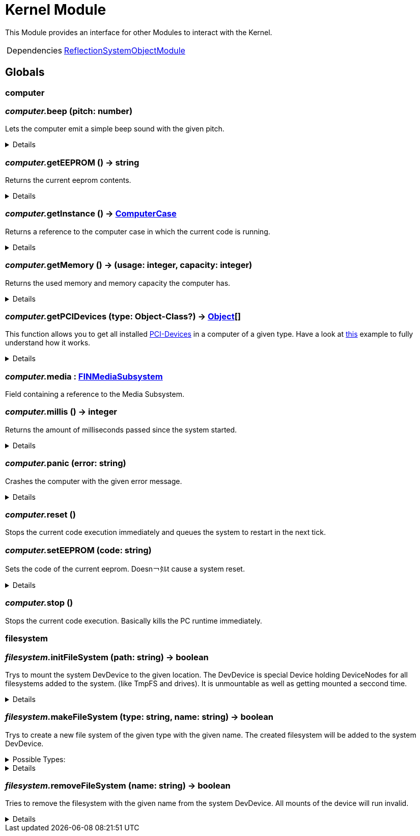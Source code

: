 = Kernel Module
:table-caption!:

This Module provides an interface for other Modules to interact with the Kernel.

[cols="1,5a",separator="!"]
!===
!Dependencies
! xref:/lua/api/ReflectionSystemObjectModule.adoc[ReflectionSystemObjectModule]
!===

== Globals

=== **computer**


=== __computer.__**beep** (pitch: number)
Lets the computer emit a simple beep sound with the given pitch.

[%collapsible]
====
.Parameters
[%header,cols="1,1,4a",separator="!"]
!===
!Name !Type !Description

! *Pitch* `pitch`
! number
! a multiplier for the pitch adjustment of the beep sound

!===
====

=== __computer.__**getEEPROM** () -> string
Returns the current eeprom contents.

[%collapsible]
====
.Return Values
[%header,cols="1,1,4a",separator="!"]
!===
!Name !Type !Description

! *Code* `code`
! string
! The EEPROM Code as string

!===
====

=== __computer.__**getInstance** () -> xref:/reflection/classes/ComputerCase.adoc[ComputerCase]
Returns a reference to the computer case in which the current code is running.

[%collapsible]
====
.Return Values
[%header,cols="1,1,4a",separator="!"]
!===
!Name !Type !Description

! *Case* `case`
! xref:/reflection/classes/ComputerCase.adoc[ComputerCase]
! The computer case this lua runtime is running in

!===
====

=== __computer.__**getMemory** () -> (usage: integer, capacity: integer)
Returns the used memory and memory capacity the computer has.

[%collapsible]
====
.Return Values
[%header,cols="1,1,4a",separator="!"]
!===
!Name !Type !Description

! *Usage* `usage`
! integer
! The memory usage at the current time

! *Capacity* `capacity`
! integer
! The memory capacity the computer has

!===
====

=== __computer.__**getPCIDevices** (type: Object-Class?) -> xref:/reflection/classes/Object.adoc[Object][]
This function allows you to get all installed https://docs.ficsit.app/ficsit-networks/latest/buildings/ComputerCase/index.html#_pci_interface[PCI-Devices] in a computer of a given type.
Have a look at https://docs.ficsit.app/ficsit-networks/latest/lua/examples/PCIDevices.html[this] example to fully understand how it works.

[%collapsible]
====
.Parameters
[%header,cols="1,1,4a",separator="!"]
!===
!Name !Type !Description

! *Type* `type`
! Object-Class?
! Optional type which will be used to filter all PCI-Devices. If not provided, will return all PCI-Devices

!===
.Return Values
[%header,cols="1,1,4a",separator="!"]
!===
!Name !Type !Description

! *Objects* `objects`
! xref:/reflection/classes/Object.adoc[Object][]
! An array containing instances for each PCI-Device built into the computer

!===
====

=== __computer.__**media** : xref:/reflection/classes/FINMediaSubsystem.adoc[FINMediaSubsystem]
Field containing a reference to the Media Subsystem.

=== __computer.__**millis** () -> integer
Returns the amount of milliseconds passed since the system started.

[%collapsible]
====
.Return Values
[%header,cols="1,1,4a",separator="!"]
!===
!Name !Type !Description

! *Millis* `millis`
! integer
! The amount of real milliseconds sinde the ingame-computer started

!===
====

=== __computer.__**panic** (error: string)
Crashes the computer with the given error message.

[%collapsible]
====
.Parameters
[%header,cols="1,1,4a",separator="!"]
!===
!Name !Type !Description

! *Error* `error`
! string
! an error message

!===
====

=== __computer.__**reset** ()
Stops the current code execution immediately and queues the system to restart in the next tick.

=== __computer.__**setEEPROM** (code: string)
Sets the code of the current eeprom. Doesn￢ﾀﾙt cause a system reset.

[%collapsible]
====
.Parameters
[%header,cols="1,1,4a",separator="!"]
!===
!Name !Type !Description

! *Code* `code`
! string
! The new EEPROM Code as string

!===
====

=== __computer.__**stop** ()
Stops the current code execution.
Basically kills the PC runtime immediately.

=== **filesystem**


=== __filesystem.__**initFileSystem** (path: string) -> boolean
Trys to mount the system DevDevice to the given location.
The DevDevice is special Device holding DeviceNodes for all filesystems added to the system. (like TmpFS and drives). It is unmountable as well as getting mounted a seccond time.

[%collapsible]
====
.Parameters
[%header,cols="1,1,4a",separator="!"]
!===
!Name !Type !Description

! *Path* `path`
! string
! path to the mountpoint were the dev device should get mounted to

!===
.Return Values
[%header,cols="1,1,4a",separator="!"]
!===
!Name !Type !Description

! *Success* `success`
! boolean
! returns if it was able to mount the DevDevice

!===
====

=== __filesystem.__**makeFileSystem** (type: string, name: string) -> boolean
Trys to create a new file system of the given type with the given name.
The created filesystem will be added to the system DevDevice.

.Possible Types:
[%collapsible]
====
* `tmpfs`
+
A temporary filesystem only existing at runtime in the memory of your computer. All data will be lost when the system stops.
====

[%collapsible]
====
.Parameters
[%header,cols="1,1,4a",separator="!"]
!===
!Name !Type !Description

! *Type* `type`
! string
! the type of the new filesystem

! *Name* `name`
! string
! the name of the new filesystem you want to create

!===
.Return Values
[%header,cols="1,1,4a",separator="!"]
!===
!Name !Type !Description

! *Success* `success`
! boolean
! returns true if it was able to create the new filesystem

!===
====

=== __filesystem.__**removeFileSystem** (name: string) -> boolean
Tries to remove the filesystem with the given name from the system DevDevice.
All mounts of the device will run invalid.

[%collapsible]
====
.Parameters
[%header,cols="1,1,4a",separator="!"]
!===
!Name !Type !Description

! *Name* `name`
! string
! the name of the new filesystem you want to remove

!===
.Return Values
[%header,cols="1,1,4a",separator="!"]
!===
!Name !Type !Description

! *Success* `success`
! boolean
! returns true if it was able to remove the new filesystem

!===
====

